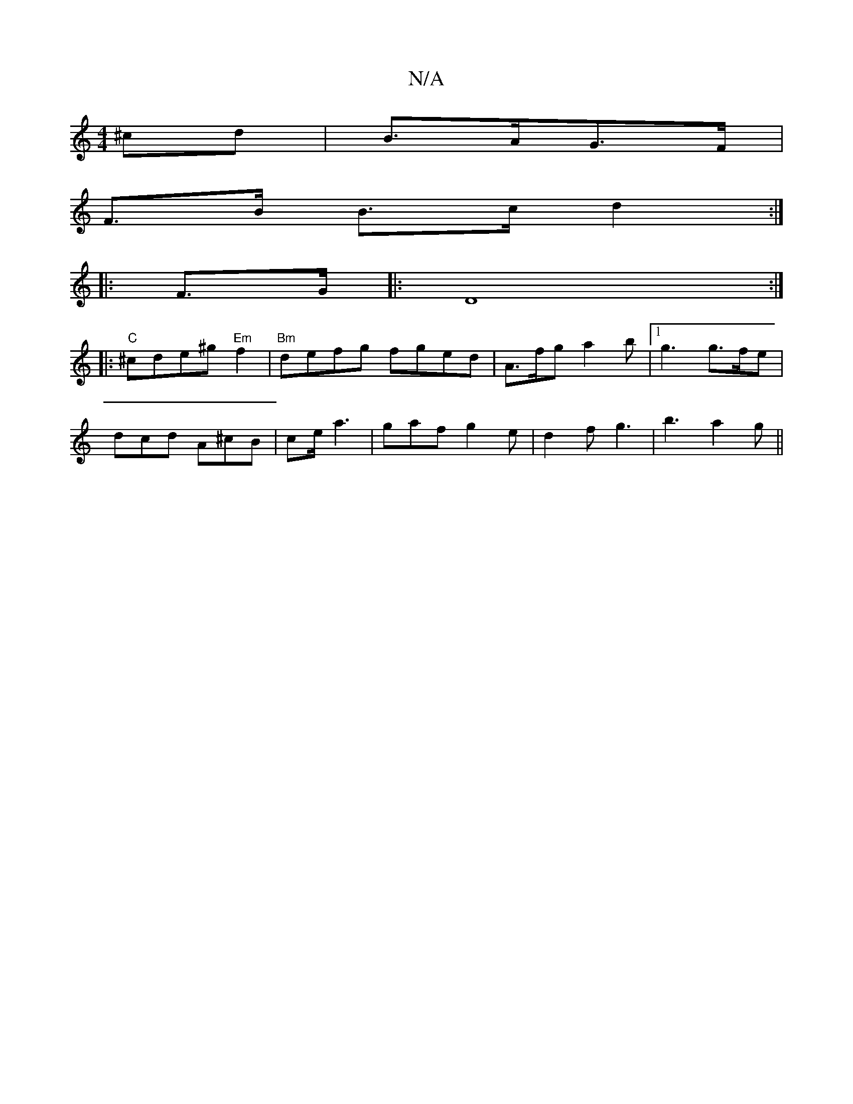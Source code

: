 X:1
T:N/A
M:4/4
R:N/A
K:Cmajor
^cd | B>AG>F |
F>B B>c d2 :|
|: F>G |: D8:|
|:"C"^cde^g "Em" f2 | "Bm"defg fged | A>fg a2 b |1 g3 g>fe |
dcd A^cB | ce/ a3 | gaf g2e | d2 f g3 |b3 a2 g ||

|: [|:c/>ec d2g | (3efa a>e d2 .b2 ||

|:aba